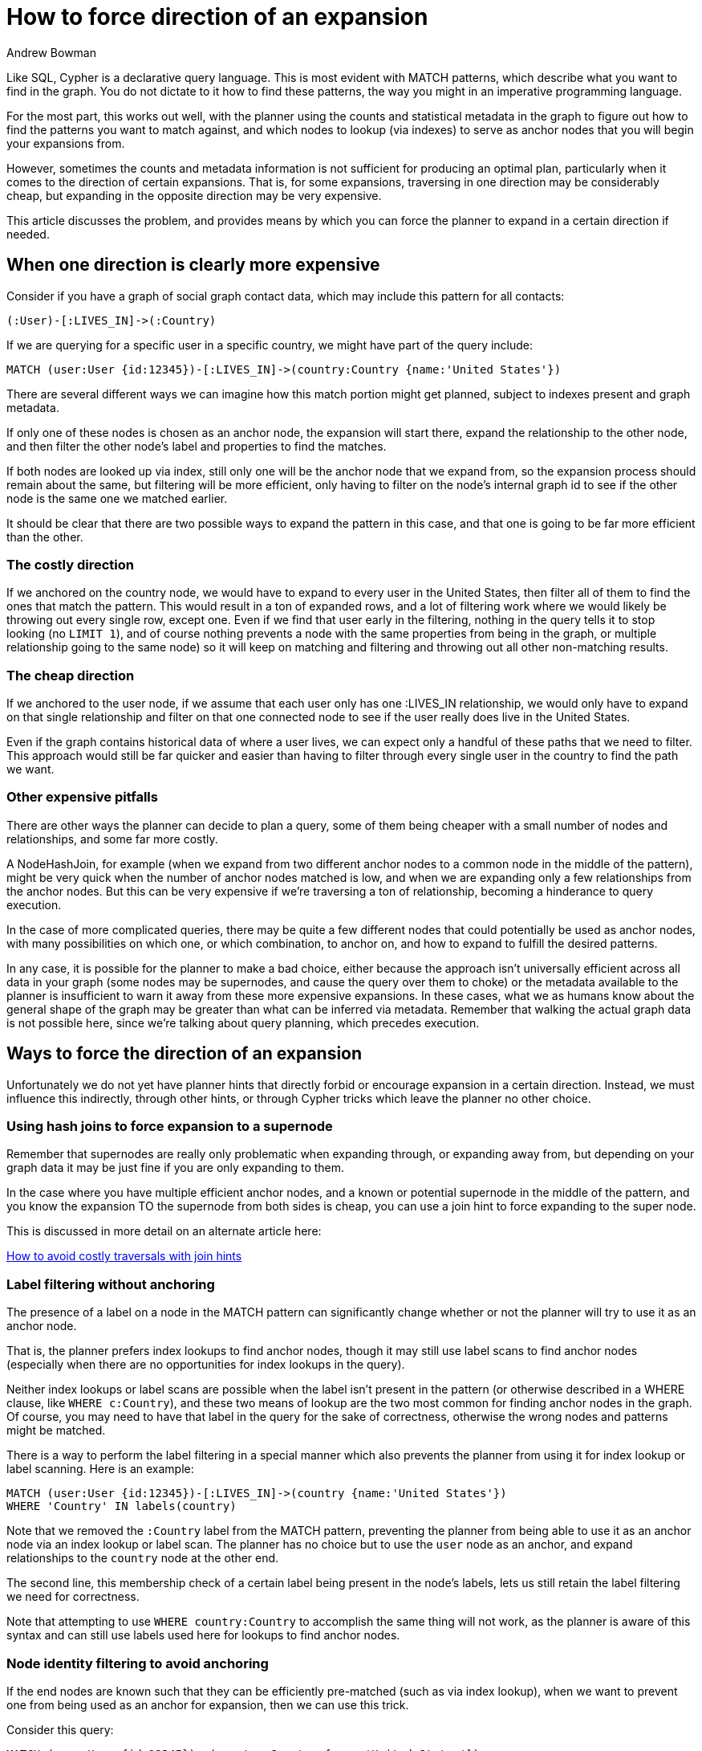 = How to force direction of an expansion
:slug: how-to-force-direction-of-expansion
:author: Andrew Bowman
:neo4j-versions: 3.5, 4.0, 4.1, 4.2, 4.3, 4.4
:tags: cypher
:category: cypher

Like SQL, Cypher is a declarative query language. This is most evident with MATCH patterns, which describe what you want to find in the graph. You do not dictate to it how to find these patterns, the way you might in an imperative programming language.

For the most part, this works out well, with the planner using the counts and statistical metadata in the graph to figure out how to find the patterns you want to match against, and which nodes to lookup (via indexes) to serve as anchor nodes that you will begin your expansions from.

However, sometimes the counts and metadata information is not sufficient for producing an optimal plan, particularly when it comes to the direction of certain expansions.
That is, for some expansions, traversing in one direction may be considerably cheap, but expanding in the opposite direction may be very expensive.

This article discusses the problem, and provides means by which you can force the planner to expand in a certain direction if needed.

== When one direction is clearly more expensive

Consider if you have a graph of social graph contact data, which may include this pattern for all contacts:

[source,cypher]
----
(:User)-[:LIVES_IN]->(:Country)
----

If we are querying for a specific user in a specific country, we might have part of the query include:

[source,cypher]
----
MATCH (user:User {id:12345})-[:LIVES_IN]->(country:Country {name:'United States'})
----

There are several different ways we can imagine how this match portion might get planned, subject to indexes present and graph metadata.

If only one of these nodes is chosen as an anchor node, the expansion will start there, expand the relationship to the other node, and then filter the other node's label and properties to find the matches.

If both nodes are looked up via index, still only one will be the anchor node that we expand from, so the expansion process should remain about the same, but filtering will be more efficient, only having to filter on the node's internal graph id to see if the other node is the same one we matched earlier.

It should be clear that there are two possible ways to expand the pattern in this case, and that one is going to be far more efficient than the other.

=== The costly direction

If we anchored on the country node, we would have to expand to every user in the United States, then filter all of them to find the ones that match the pattern.
This would result in a ton of expanded rows, and a lot of filtering work where we would likely be throwing out every single row, except one.
Even if we find that user early in the filtering, nothing in the query tells it to stop looking (no `LIMIT 1`), and of course nothing prevents a node with the same properties from being in the graph, or multiple relationship going to the same node) so it will keep on matching and filtering and throwing out all other non-matching results.

=== The cheap direction

If we anchored to the user node, if we assume that each user only has one :LIVES_IN relationship, we would only have to expand on that single relationship and filter on that one connected node to see if the user really does live in the United States.

Even if the graph contains historical data of where a user lives, we can expect only a handful of these paths that we need to filter.
This approach would still be far quicker and easier than having to filter through every single user in the country to find the path we want.

=== Other expensive pitfalls

There are other ways the planner can decide to plan a query, some of them being cheaper with a small number of nodes and relationships, and some far more costly.

A NodeHashJoin, for example (when we expand from two different anchor nodes to a common node in the middle of the pattern), might be very quick when the number of anchor nodes matched is low, and when we are expanding only a few relationships from the anchor nodes. But this can be very expensive if we're traversing a ton of relationship, becoming a hinderance to query execution.

In the case of more complicated queries, there may be quite a few different nodes that could potentially be used as anchor nodes, with many possibilities on which one, or which combination, to anchor on, and how to expand to fulfill the desired patterns.

In any case, it is possible for the planner to make a bad choice, either because the approach isn't universally efficient across all data in your graph (some nodes may be supernodes, and cause the query over them to choke) or the metadata available to the planner is insufficient to warn it away from these more expensive expansions. In these cases, what we as humans know about the general shape of the graph may be greater than what can be inferred via metadata. Remember that walking the actual graph data is not possible here, since we're talking about query planning, which precedes execution.

== Ways to force the direction of an expansion

Unfortunately we do not yet have planner hints that directly forbid or encourage expansion in a certain direction.
Instead, we must influence this indirectly, through other hints, or through Cypher tricks which leave the planner no other choice.

=== Using hash joins to force expansion to a supernode

Remember that supernodes are really only problematic when expanding through, or expanding away from, but depending on your graph data it may be just fine if you are only expanding to them.


In the case where you have multiple efficient anchor nodes, and a known or potential supernode in the middle of the pattern, and you know the expansion TO the supernode from both sides is cheap, you can use a join hint to force expanding to the super node.

This is discussed in more detail on an alternate article here:

https://neo4j.com/developer/kb/how-to-avoid-costly-traversals-with-join-hints/[How to avoid costly traversals with join hints]

=== Label filtering without anchoring

The presence of a label on a node in the MATCH pattern can significantly change whether or not the planner will try to use it as an anchor node.

That is, the planner prefers index lookups to find anchor nodes, though it may still use label scans to find anchor nodes (especially when there are no opportunities for index lookups in the query).

Neither index lookups or label scans are possible when the label isn't present in the pattern (or otherwise described in a WHERE clause, like `WHERE c:Country`), and these two means of lookup are the two most common for finding anchor nodes in the graph.
Of course, you may need to have that label in the query for the sake of correctness, otherwise the wrong nodes and patterns might be matched.

There is a way to perform the label filtering in a special manner which also prevents the planner from using it for index lookup or label scanning.
Here is an example:

[source,cypher]
----
MATCH (user:User {id:12345})-[:LIVES_IN]->(country {name:'United States'})
WHERE 'Country' IN labels(country)
----

Note that we removed the `:Country` label from the MATCH pattern, preventing the planner from being able to use it as an anchor node via an index lookup or label scan.
The planner has no choice but to use the `user` node as an anchor, and expand relationships to the `country` node at the other end.

The second line, this membership check of a certain label being present in the node's labels, lets us still retain the label filtering we need for correctness.

Note that attempting to use `WHERE country:Country` to accomplish the same thing will not work, as the planner is aware of this syntax and can still use labels  used here for lookups to find anchor nodes.

=== Node identity filtering to avoid anchoring

If the end nodes are known such that they can be efficiently pre-matched (such as via index lookup), when we want to prevent one from being used as an anchor for expansion, then we can use this trick.

Consider this query:

[source,cypher]
----
MATCH (user:User {id:12345}), (country:Country {name:'United States'})
MATCH (user)-[:LIVES_IN]->(c)
WHERE c = country
----

The key is in the second and third lines, usage of the unlabeled variable `c`.

Even though we have matched to both end nodes, and they are both potential anchors, in the second MATCH  it is clear that the `user` node is the only one we can expand from; the planner is only aware that `c` is an unlabeled node and not a candidate for an anchor node.

The filtering that the `c` node we expand to must be the same as the `country` anchor node is something the planner can only consider after the expansion is finished, so there is no oppportunity for it to use `country` as an anchor for expansion.

== Ways to force ordering of MATCHes

Remember that the planner is not only allowed to decide how to anchor and expand to fulfill single MATCH patterns, but it has the ability to reorder the matches it performs in order to produce the same result.
This is especially applicable when it comes to more complex MATCH structures.

In some cases, the planner may pick an ordering of execution that is suboptimal, and we may need a way to force the ordering of the MATCHes performed.

For example consider this MATCH:

[source,cypher]
----
MATCH (got:TvShow {name:'Game of Thrones'})<-[:LIKES]-(user:User {id:12345})-[:LIVES_IN]->(country:Country {name:'United States'})
----

There are several ways to fulfill this pattern. But let's say the planner chooses a suboptimal plan, anchoring on `got`, expanding to all users who like the show, filtering to just our specific user, then expanding to their country.
Given how popular this show is, this is a terrible plan

So we could try to change the query in an attempt to force the ordering:


[source,cypher]
----
MATCH (user:User {id:12345})-[:LIVES_IN]->(country:Country {name:'United States'})
WITH user, country
MATCH (got:TvShow {name:'Game of Thrones'})<-[:LIKES]-(user)
----

However, since the planner has the ability to reorder how it fulfills matches, this may actually produce the exact same plan. The `WITH` clause alone does not apply a barrier to reordering.

However, if we introduce a new variable in the WITH clause, then that DOES introduce a barrier across which the planner cannot reorder:

[source,cypher]
----
MATCH (user:User {id:12345})-[:LIVES_IN]->(country:Country {name:'United States'})
WITH user, country, 1 as ignored
MATCH (got:TvShow {name:'Game of Thrones'})<-[:LIKES]-(user)
----

The `1 as ignored` as a newly introduced variable is the key here.
The planner is forced to fulfill the first MATCH clause first, and only after those paths are found and the new variable introduced will it execute the next MATCH.

=== Dividing MATCH from WHERE

This can even be used to separate MATCH clauses from WHERE clauses to prevent the WHERE clause to be considered by the earlier MATCH.

Recall the earlier example when we were trying to find a way to remove a label from the MATCH pattern, but we still wanted to apply the label in our filtering.
We could not use `WHERE country:Country` because the planner is aware of that syntax and could use it when fulfilling the above MATCH.

But when we separate that WHERE clause from the MATCH by introducing a new variable in a WITH clause, we can achieve what we want:

[source,cypher]
----
MATCH (user:User {id:12345})-[:LIVES_IN]->(country {name:'United States'})
WITH user, country, 1 as ignored
WHERE country:Country
----

Why not use this instead of the more complicated `WHERE 'Country' in labels(country)` that was recommended earlier?

Because this filtering is forced to happen after the MATCH pattern is resolved.
In this particular case, the pattern is simple, and there's no downside.
But if this was only one segment of the pattern, and we needed to expand beyond `country` to other nodes, it may be important for the filtering to happen during expansion, as this will prune out paths that don't want to consider, which can improve efficiency.
